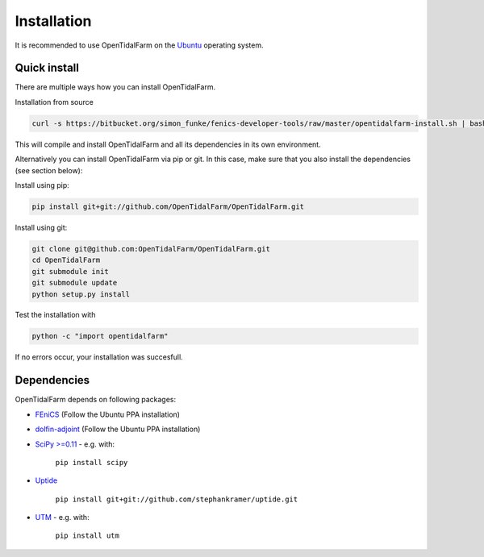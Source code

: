 Installation
============

It is recommended to use OpenTidalFarm on the `Ubuntu`_ operating system.

Quick install
-------------

There are multiple ways how you can install OpenTidalFarm.


Installation from source

.. code-block:: bash

   curl -s https://bitbucket.org/simon_funke/fenics-developer-tools/raw/master/opentidalfarm-install.sh | bash

This will compile and install OpenTidalFarm and all its dependencies in its own environment.

Alternatively you can install OpenTidalFarm via pip or git. In this case, make sure that you
also install the dependencies (see section below):

Install using pip:

.. code-block:: bash

   pip install git+git://github.com/OpenTidalFarm/OpenTidalFarm.git

Install using git:

.. code-block:: bash

   git clone git@github.com:OpenTidalFarm/OpenTidalFarm.git
   cd OpenTidalFarm
   git submodule init
   git submodule update
   python setup.py install


Test the installation with

.. code-block:: bash

    python -c "import opentidalfarm"

If no errors occur, your installation was succesfull.

Dependencies
------------

OpenTidalFarm depends on following packages:

- `FEniCS`_ (Follow the Ubuntu PPA installation)
- `dolfin-adjoint`_ (Follow the Ubuntu PPA installation)
- `SciPy >=0.11`_ - e.g. with:

   ``pip install scipy``

- `Uptide`_

   ``pip install git+git://github.com/stephankramer/uptide.git``

- `UTM`_ - e.g. with:

   ``pip install utm``

.. _Ubuntu: http://www.ubuntu.com/
.. _FEniCS: http://fenicsproject.org/download/
.. _dolfin-adjoint: http://dolfin-adjoint.org/download/index.html
.. _SciPy >=0.11: https://github.com/scipy/scipy
.. _Uptide: https://github.com/stephankramer/uptide
.. _UTM: https://pypi.python.org/pypi/utm
.. _Download OpenTidalFarm: https://github.com/funsim/OpenTidalFarm/zipball/master

